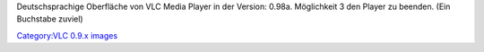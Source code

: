 Deutschsprachige Oberfläche von VLC Media Player in der Version: 0.98a. Möglichkeit 3 den Player zu beenden. (Ein Buchstabe zuviel)

`Category:VLC 0.9.x images <Category:VLC_0.9.x_images>`__
